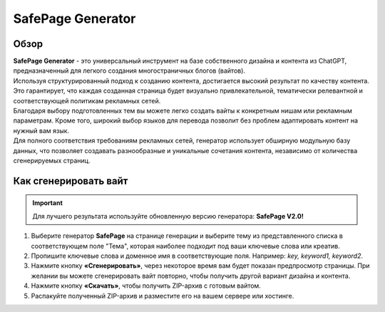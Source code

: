 ==================
SafePage Generator
==================

Обзор
=====

| **SafePage Generator** - это универсальный инструмент на базе собственного дизайна и контента из ChatGPT, предназначенный для легкого создания многостраничных блогов (вайтов). 
| Используя структурированный подход к созданию контента, достигается высокий результат по качеству контента. Это гарантирует, что каждая созданная страница будет визуально привлекательной, тематически релевантной и соответствующей политикам рекламных сетей.

| Благодаря выбору подготовленных тем вы можете легко создать вайты к конкретным нишам или рекламным параметрам. Кроме того, широкий выбор языков для перевода позволит без проблем адаптировать контент на нужный вам язык.

| Для полного соответствия требованиям рекламных сетей, генератор использует обширную модульную базу данных, что позволяет создавать разнообразные и уникальные сочетания контента, независимо от количества сгенерируемых страниц.

Как сгенерировать вайт
======================

.. important::
 Для лучшего результата используйте обновленную версию генератора: **SafePage V2.0!**

#. Выберите генератор **SafePage** на странице генерации и выберите тему из представленного списка в соответствующем поле "Тема", которая наиболее подходит под ваши ключевые слова или креатив.

#. Пропишите ключевые слова и доменное имя в соответствующие поля. Например: `key, keyword1, keyword2`.

#. Нажмите кнопку **«Сгенерировать»**, через некоторое время вам будет показан предпросмотр страницы. При желании вы можете сгенерировать вайт повторно, чтобы получить другой вариант дизайна и контента.

#. Нажмите кнопку **«Скачать»**, чтобы получить ZIP-архив с готовым вайтом.

#. Распакуйте полученный ZIP-архив и разместите его на вашем сервере или хостинге.